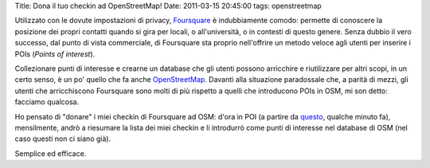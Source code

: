 Title: Dona il tuo checkin ad OpenStreetMap! Date: 2011-03-15 20:45:00
tags: openstreetmap

Utilizzato con le dovute impostazioni di privacy,
`Foursquare <http://foursquare.com/>`__ è indubbiamente comodo: permette
di conoscere la posizione dei propri contatti quando si gira per locali,
o all'università, o in contesti di questo genere. Senza dubbio il vero
successo, dal punto di vista commerciale, di Foursquare sta proprio
nell'offrire un metodo veloce agli utenti per inserire i POIs (*Points
of interest*).

Collezionare punti di interesse e crearne un database che gli utenti
possono arricchire e riutilizzare per altri scopi, in un certo senso, è
un po' quello che fa anche
`OpenStreetMap <http://www.openstreetmap.org/>`__. Davanti alla
situazione paradossale che, a parità di mezzi, gli utenti che
arricchiscono Foursquare sono molti di più rispetto a quelli che
introducono POIs in OSM, mi son detto: facciamo qualcosa.

Ho pensato di "donare" i miei checkin di Foursquare ad OSM: d'ora in POI
(a partire da
`questo <http://www.openstreetmap.org/browse/node/299254823>`__, qualche
minuto fa), mensilmente, andrò a riesumare la lista dei miei checkin e
li introdurrò come punti di interesse nel database di OSM (nel caso
questi non ci siano già).

Semplice ed efficace.
